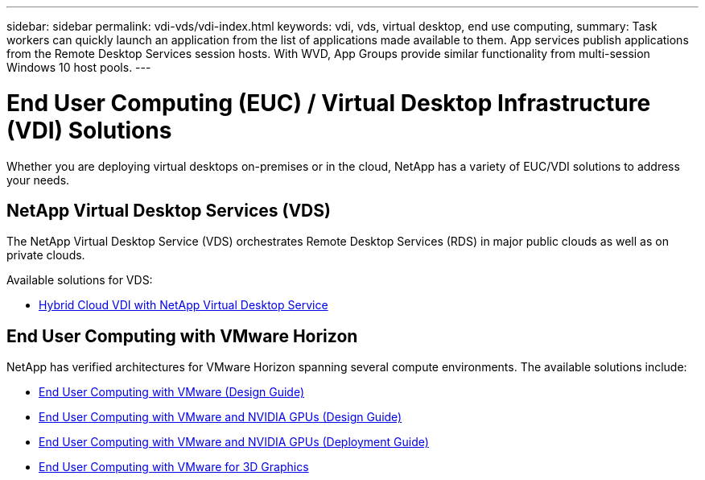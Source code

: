 ---
sidebar: sidebar
permalink: vdi-vds/vdi-index.html
keywords: vdi, vds, virtual desktop, end use computing,
summary: Task workers can quickly launch an application from the list of applications made available to them. App services publish applications from the Remote Desktop Services session hosts. With WVD, App Groups provide similar functionality from multi-session Windows 10 host pools.
---

= End User Computing (EUC) / Virtual Desktop Infrastructure (VDI) Solutions
:hardbreaks:
:nofooter:
:icons: font
:linkattrs:
:imagesdir: ./../media/

[.lead]
Whether you are deploying virtual desktops on-premises or in the cloud, NetApp has a variety of EUC/VDI solutions to address your needs.

== NetApp Virtual Desktop Services (VDS)

The NetApp Virtual Desktop Service (VDS) orchestrates Remote Desktop Services (RDS) in major public clouds as well as on private clouds.

Available solutions for VDS:

* link:vdi-vds/hcvdivds_hybrid_cloud_vdi_with_virtual_desktop_service.html[Hybrid Cloud VDI with NetApp Virtual Desktop Service]

== End User Computing with VMware Horizon

NetApp has verified architectures for VMware Horizon spanning several compute environments.  The available solutions include:

* link:https://www.netapp.com/us/media/nva-1132-design.pdf[End User Computing with VMware (Design Guide)]
* link:https://www.netapp.com/us/media/nva-1129-design.pdf[End User Computing with VMware and NVIDIA GPUs (Design Guide)]
* link:https://www.netapp.com/us/media/nva-1129-deploy.pdf[End User Computing with VMware and NVIDIA GPUs (Deployment Guide)]
* link:https://www.netapp.com/us/media/tr-4792.pdf[End User Computing with VMware for 3D Graphics]
